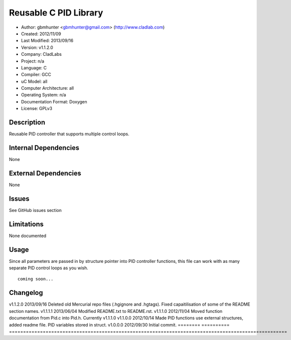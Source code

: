 ==============================================================
Reusable C PID Library
==============================================================

- Author: gbmhunter <gbmhunter@gmail.com> (http://www.cladlab.com)
- Created: 2012/11/09
- Last Modified: 2013/09/16
- Version: v1.1.2.0
- Company: CladLabs
- Project: n/a
- Language: C
- Compiler: GCC	
- uC Model: all
- Computer Architecture: all
- Operating System: n/a
- Documentation Format: Doxygen
- License: GPLv3

Description
===========

Reusable PID controller that supports multiple control loops.

Internal Dependencies
=====================

None

External Dependencies
=====================

None

Issues
======

See GitHub issues section

Limitations
===========

None documented

Usage
=====

Since all parameters are passed in by structure pointer into PID controller functions, this file can work with as many separate PID control loops as you wish.

::

	coming soon...
	
Changelog
=========

======== ========== ===================================================================================================
Version  Date       Comment
======== ========= ===================================================================================================
v1.1.2.0 2013/09/16 Deleted old Mercurial repo files (.hgignore and .hgtags). Fixed capaitilisation of some of the README section names.
v1.1.1.1 2013/06/04 Modified README.txt to README.rst.
v1.1.1.0 2012/11/04 Moved function documentation from Pid.c into Pid.h. Currently v1.1.1.0
v1.1.0.0 2012/10/14 Made PID functions use external structures, added readme file. PID variables stored in struct.
v1.0.0.0 2012/09/30 Initial commit.
======== ========== ===================================================================================================
